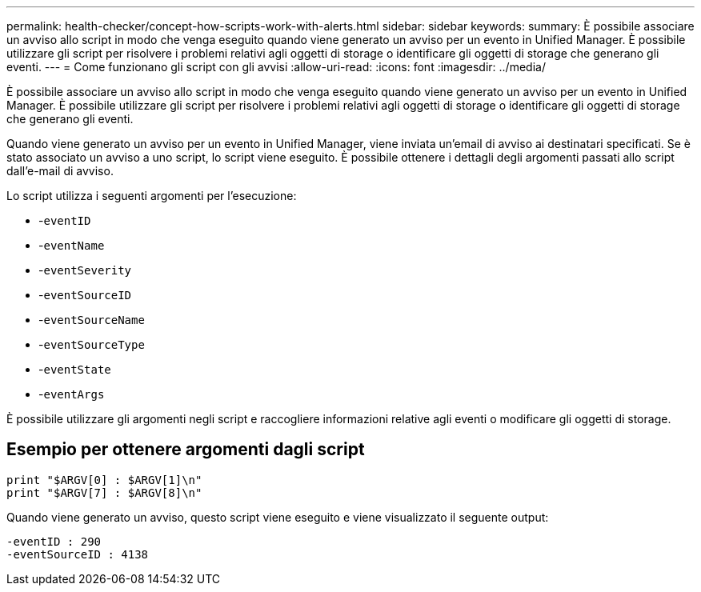 ---
permalink: health-checker/concept-how-scripts-work-with-alerts.html 
sidebar: sidebar 
keywords:  
summary: È possibile associare un avviso allo script in modo che venga eseguito quando viene generato un avviso per un evento in Unified Manager. È possibile utilizzare gli script per risolvere i problemi relativi agli oggetti di storage o identificare gli oggetti di storage che generano gli eventi. 
---
= Come funzionano gli script con gli avvisi
:allow-uri-read: 
:icons: font
:imagesdir: ../media/


[role="lead"]
È possibile associare un avviso allo script in modo che venga eseguito quando viene generato un avviso per un evento in Unified Manager. È possibile utilizzare gli script per risolvere i problemi relativi agli oggetti di storage o identificare gli oggetti di storage che generano gli eventi.

Quando viene generato un avviso per un evento in Unified Manager, viene inviata un'email di avviso ai destinatari specificati. Se è stato associato un avviso a uno script, lo script viene eseguito. È possibile ottenere i dettagli degli argomenti passati allo script dall'e-mail di avviso.

Lo script utilizza i seguenti argomenti per l'esecuzione:

* -`eventID`
* -`eventName`
* -`eventSeverity`
* -`eventSourceID`
* -`eventSourceName`
* -`eventSourceType`
* -`eventState`
* -`eventArgs`


È possibile utilizzare gli argomenti negli script e raccogliere informazioni relative agli eventi o modificare gli oggetti di storage.



== Esempio per ottenere argomenti dagli script

[listing]
----
print "$ARGV[0] : $ARGV[1]\n"
print "$ARGV[7] : $ARGV[8]\n"
----
Quando viene generato un avviso, questo script viene eseguito e viene visualizzato il seguente output:

[listing]
----
-eventID : 290
-eventSourceID : 4138
----